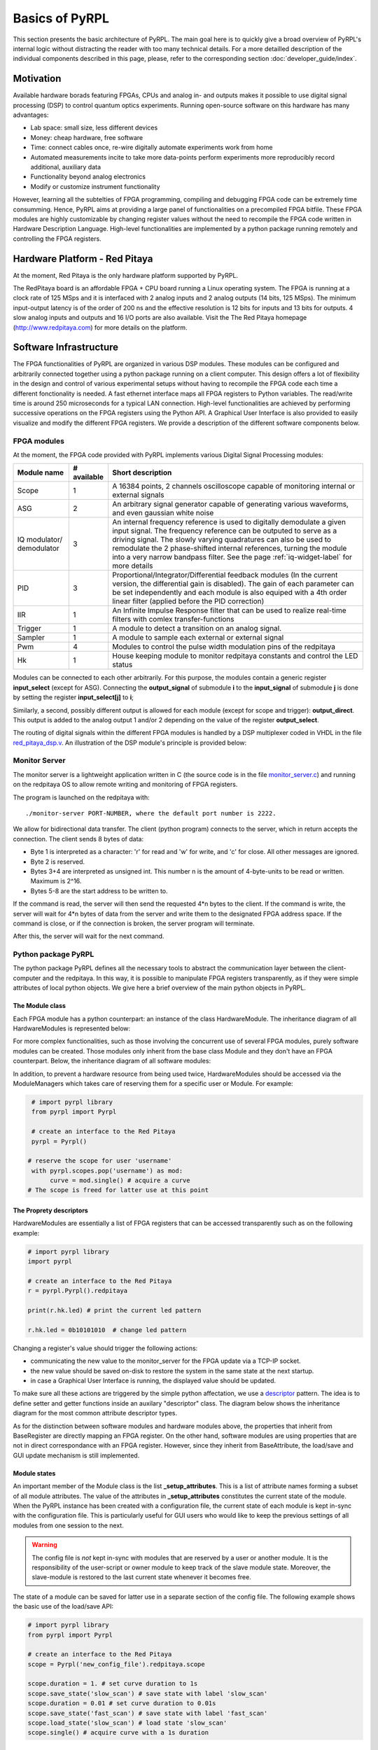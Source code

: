 Basics of PyRPL
*****************

This section presents the basic architecture of PyRPL. The main goal here is to quickly give a broad overview of PyRPL's internal logic
without distracting the reader with too many technical details. For a more detailled description of the individual components described in this page, please, refer
to the corresponding section :doc:`developer_guide/index`.

Motivation
===========

Available hardware borads featuring FPGAs, CPUs and analog in- and outputs makes it possible to use digital signal processing (DSP) 
to control quantum optics experiments. Running open-source software on this hardware has many advantages:

- Lab space: small size, less different devices
- Money: cheap hardware, free software
- Time: connect cables once, re-wire digitally automate experiments work from home
- Automated measurements incite to take more data-points perform experiments more reproducibly
  record additional, auxiliary data
- Functionality beyond analog electronics
- Modify or customize instrument functionality

However, learning all the subtelties of FPGA programming, compiling and debugging FPGA code can be extremely time consumming. 
Hence, PyRPL aims at providing a large panel of functionalities on a precompiled FPGA bitfile. These FPGA modules are highly customizable by changing 
register values without the need to recompile the FPGA code written in Hardware Description Language. High-level functionalities are implemented by a python 
package running remotely and controlling the FPGA registers.



Hardware Platform - Red Pitaya
===============================

At the moment, Red Pitaya is the only hardware platform supported by PyRPL.

.. image:: redpitaya.jpg
   :scale: 100 %
   :alt: The redpitaya board
   :align: center

The RedPitaya board is an affordable FPGA + CPU board running a Linux operating system. The FPGA is running at a clock rate of 125 MSps and 
it is interfaced with 2 analog inputs and 2 analog outputs (14 bits, 125 MSps). The minimum input-output latency is of the order of 200 ns and
the effective resolution is 12 bits for inputs and 13 bits for outputs. 4 slow analog inputs and outputs and 16 I/O ports are also available. 
Visit the The Red Pitaya homepage (http://www.redpitaya.com) for more details on the platform.

Software Infrastructure
=======================

The FPGA functionalities of PyRPL are organized in various DSP modules. These modules can be configured and arbitrarily connected together 
using a python package running on a client computer. This design offers a lot of flexibility in the design and control of various experimental 
setups without having to recompile the FPGA code each time a different fonctionality is needed. A fast ethernet interface maps all FPGA registers 
to Python variables. The read/write time is around 250 microseconds for a typical LAN connection. High-level functionalities are achieved by 
performing successive operations on the FPGA registers using the Python API. A Graphical User Interface is also provided to easily visualize and 
modify the different FPGA registers. We provide a description of the different software components below.

.. image:: software_architecture.jpg
   :scale: 100 %
   :alt: PyRPL software architecture
   :align: center

FPGA modules
------------

At the moment, the FPGA code provided with PyRPL implements various Digital Signal Processing modules:

+--------------+------------+--------------------------------------------------------+
|  Module name |# available | Short description                                      |
+==============+============+========================================================+
|  Scope       | 1          | A 16384 points, 2 channels oscilloscope                |
|              |            | capable of monitoring internal or external signals     |
+--------------+------------+--------------------------------------------------------+
| ASG          | 2          | An arbitrary signal generator capable of generating    |
|              |            | various waveforms, and even gaussian white noise       |
+--------------+------------+--------------------------------------------------------+
| IQ modulator/| 3          | An internal frequency reference is used to digitally   |
| demodulator  |            | demodulate a given input signal. The frequency         | 
|              |            | reference can be outputed to serve as a driving signal.| 
|              |            | The slowly varying quadratures can also be used to     |
|              |            | remodulate the 2 phase-shifted internal references,    |
|              |            | turning the module                                     |
|              |            | into a very narrow bandpass filter. See the page       |
|              |            | :ref:`iq-widget-label` for more details                |
+--------------+------------+--------------------------------------------------------+
| PID          |  3         | Proportional/Integrator/Differential feedback modules  |
|              |            | (In the current version, the differential gain is      |
|              |            | disabled). The gain of each parameter can be set       |
|              |            | independently and each module is also equiped with a   |
|              |            | 4th order linear filter (applied before the PID        |
|              |            | correction)                                            |
+--------------+------------+--------------------------------------------------------+  
| IIR          | 1          | An Infinite Impulse Response filter that can be used to|
|              |            | realize real-time filters with comlex                  |
|              |            | transfer-functions                                     |
+--------------+------------+--------------------------------------------------------+
| Trigger      | 1          | A module to detect a transition on an analog signal.   |
+--------------+------------+--------------------------------------------------------+
| Sampler      | 1          | A module to sample each external or external signal    |
+--------------+------------+--------------------------------------------------------+
| Pwm          | 4          | Modules to control the pulse width modulation pins of  |
|              |            | the redpitaya                                          |
+--------------+------------+--------------------------------------------------------+
| Hk           | 1          | House keeping module to monitor redpitaya constants and|
|              |            | control the LED status                                 |
+--------------+------------+--------------------------------------------------------+

Modules can be connected to each other arbitrarily. For this purpose, the modules contain a generic register **input_select** (except for ASG).
Connecting the **output_signal** of submodule **i** to the **input_signal** of submodule **j** is done by setting the register **input_select[j]** to **i**;

Similarly, a second, possibly different output is allowed for each module (except for scope and trigger): **output_direct**.
This output is added to the analog output 1 and/or 2 depending on the value of the register **output_select**.

The routing of digital signals within the different FPGA modules is handled by a DSP multiplexer coded in VHDL in the file `red_pitaya_dsp.v <https://github.com/lneuhaus/pyrpl/blob/master/pyrpl/fpga/rtl/red_pitaya_dsp.v>`_.
An illustration of the DSP module's principle is provided below:

.. image:: DSP.jpg
   :scale: 100 %
   :alt: DSP Signal routing in PyRPL 
   :align: center

Monitor Server
---------------

The monitor server is a lightweight application written in C (the source code is in the file `monitor_server.c <https://github.com/lneuhaus/pyrpl/blob/master/pyrpl/monitor_server/monitor_server.c>`_) and running on the redpitaya OS to allow remote writing and monitoring of FPGA registers.

The program is launched on the redpitaya with::

   ./monitor-server PORT-NUMBER, where the default port number is 2222.  

We allow for bidirectional data transfer. The client (python program) connects to the server, which in return accepts the connection. 
The client sends 8 bytes of data:

- Byte 1 is interpreted as a character: 'r' for read and 'w' for write, and 'c' for close. All other messages are ignored. 
- Byte 2 is reserved. 
- Bytes 3+4 are interpreted as unsigned int. This number n is the amount of 4-byte-units to be read or written. Maximum is 2^16. 
- Bytes 5-8 are the start address to be written to. 

If the command is read, the server will then send the requested 4*n bytes to the client. 
If the command is write, the server will wait for 4*n bytes of data from the server and write them to the designated FPGA address space. 
If the command is close, or if the connection is broken, the server program will terminate. 

After this, the server will wait for the next command.


Python package PyRPL
-----------------------

The python package PyRPL defines all the necessary tools to abstract the communication layer between the client-computer and the redpitaya.
In this way, it is possible to manipulate FPGA registers transparently, as if they were simple attributes of local python objects. 
We give here a brief overview of the main python objects in PyRPL.



The Module class
+++++++++++++++++

Each FPGA module has a python counterpart: an instance of the class HardwareModule. The inheritance diagram of all HardwareModules is represented below:

.. inheritance-diagram:: pyrpl.hardware_modules.scope.Scope pyrpl.hardware_modules.iq.Iq pyrpl.hardware_modules.pid.Pid pyrpl.hardware_modules.iir.IIR pyrpl.hardware_modules.trig.Trig  pyrpl.hardware_modules.sampler.Sampler pyrpl.hardware_modules.pwm.Pwm 
   :parts: 1

For more complex functionalities, such as those involving the concurrent use of several FPGA modules, 
purely software modules can be created. Those modules only inherit from the base class Module and they don't have an FPGA counterpart. Below, the inheritance diagram of all software modules:

.. inheritance-diagram:: pyrpl.software_modules.Lockbox pyrpl.software_modules.NetworkAnalyzer pyrpl.software_modules.SpectrumAnalyzer pyrpl.software_modules.SoftwarePidLoop pyrpl.software_modules.CurveViewer pyrpl.software_modules.Loop pyrpl.software_modules.PyrplConfig pyrpl.software_modules.Iqs pyrpl.software_modules.Asgs pyrpl.software_modules.Scopes pyrpl.software_modules.Iirs pyrpl.software_modules.Trigs
   :parts: 1

In addition, to prevent a hardware resource from being used twice, HardwareModules should be accessed via the ModuleManagers which takes care of reserving them for a specific user or Module. For example:

.. code-block:: python

    # import pyrpl library
    from pyrpl import Pyrpl

    # create an interface to the Red Pitaya
    pyrpl = Pyrpl()

   # reserve the scope for user 'username'
    with pyrpl.scopes.pop('username') as mod:
         curve = mod.single() # acquire a curve
   # The scope is freed for latter use at this point


The Proprety descriptors
+++++++++++++++++++++++++

HardwareModules are essentially a list of FPGA registers that can be accessed transparently such as on the following example:

.. code-block:: python

    # import pyrpl library
    import pyrpl

    # create an interface to the Red Pitaya
    r = pyrpl.Pyrpl().redpitaya

    print(r.hk.led) # print the current led pattern

    r.hk.led = 0b10101010  # change led pattern

Changing a register's value should trigger the following actions:

- communicating the new value to the monitor_server for the FPGA update via a TCP-IP socket.
- the new value should be saved on-disk to restore the system in the same state at the next startup.
- in case a Graphical User Interface is running, the displayed value should be updated.

To make sure all these actions are triggered by the simple python affectation, we use a `descriptor <https://docs.python.org/2/howto/descriptor.html>`_ pattern. The idea is to define 
setter and getter functions inside an auxilary "descriptor" class. The diagram below shows the inheritance diagram for the most common attribute descriptor types.

.. inheritance-diagram:: pyrpl.attributes.IntRegister pyrpl.attributes.SelectRegister pyrpl.attributes.FilterRegister pyrpl.attributes.BoolRegister pyrpl.attributes.FloatRegister 
   :parts: 1

As for the distinction between software modules and hardware modules above, the properties that inherit from BaseRegister are directly mapping an FPGA register. 
On the other hand, software modules are using properties that are not in direct correspondance with an FPGA register. However, since they inherit from BaseAttribute, 
the load/save and GUI update mechanism is still implemented.


Module states
++++++++++++++

An important member of the Module class is the list **_setup_attributes**. This is a list of attribute names forming a subset of all module attributes. The value of the attributes in 
**_setup_attributes** constitutes the current state of the module. When the PyRPL instance has been created with a configuration file, the current state of each module is kept in-sync 
with the configuration file. This is particularly useful for GUI users who would like to keep the previous settings of all modules from one session to the next.

.. warning:: The config file is *not* kept in-sync with modules that are reserved by a user or another module. It is the responsibility of the user-script or owner module to keep track of the slave module state. Moreover, the slave-module is restored to the last current state whenever it becomes free.

The state of a module can be saved for latter use in a separate section of the config file. The following example shows the basic use of the load/save API:

.. code-block:: python
    
    # import pyrpl library
    from pyrpl import Pyrpl

    # create an interface to the Red Pitaya
    scope = Pyrpl('new_config_file').redpitaya.scope

    scope.duration = 1. # set curve duration to 1s
    scope.save_state('slow_scan') # save state with label 'slow_scan'
    scope.duration = 0.01 # set curve duration to 0.01s
    scope.save_state('fast_scan') # save state with label 'fast_scan'
    scope.load_state('slow_scan') # load state 'slow_scan'
    scope.single() # acquire curve with a 1s duration


Automatic GUI creation
+++++++++++++++++++++++++

Designing Graphical User Interface can be a tedious work. However, since module attributes are defined in a uniform fashion across the project, 
most of the GUI creation can be handled automatically. Our GUI is based on the very popular and cross platform library `PyQt <https://riverbankcomputing.com/software/pyqt/intro>`_ 
in conjonction with the `qtpy <https://pypi.python.org/pypi/QtPy>`_ abstraction layer to make PyRPL compatible with PyQt4, PyQt5 and PySide APIs.

Each PyRPL module is represented by a widget in the Main PyRPL window. The list of attributes to display in the GUI is defined in the Module class by the class member **_gui_attributes**.
When the module widget is created, sub-widgets are automatically created to manipulate the value of each attribute listed in **_gui_attributes**.


Example: definition of the Pid class
++++++++++++++++++++++++++++++++++++++

The following is extracted from `pid.py <https://github.com/lneuhaus/pyrpl/blob/master/pyrpl/hardware_modules/pid.py>`_

.. code-block:: python

    class Pid(FilterModule):
	# Type of widget to use for this Module class
	# should derive from ModuleWidget
        _widget_class = PidWidget

	# QObject used to communicate with the widget
        _signal_launcher = SignalLauncherPid
        
	# List of attributes forming the module state
	_setup_attributes = ["input", # defined in base class FilterModule
                             "output_direct", # defined in base class FilterModule
                             "setpoint",
                             "p",
                             "i",
                             #"d", # Not implemented in the current version of PyRPL
                             "inputfilter",
                             "max_voltage",
                             "min_voltage"]

	# list of attribtue to display in the GUI
        _gui_attributes = _setup_attributes + ["ival"]
    
        # Actions to perform immediately after a state has been loaded
        def _setup(self):
            """
            sets up the pid (just setting the attributes is OK).
            """
            pass
       
	# Below are the different attributes of a PID module (mostly registers)

        ival = IValAttribute(min=-4, max=4, increment= 8. / 2**16, doc="Current "
                "value of the integrator memory (i.e. pid output voltage offset)")
    
        setpoint = FloatRegister(0x104, bits=14, norm= 2 **13,
                                 doc="pid setpoint [volts]")
    
        min_voltage = FloatRegister(0x124, bits=14, norm= 2 **13,
                                    doc="minimum output signal [volts]")
        max_voltage = FloatRegister(0x128, bits=14, norm= 2 **13,
                                    doc="maximum output signal [volts]")
    
        p = GainRegister(0x108, bits=_GAINBITS, norm= 2 **_PSR,
                          doc="pid proportional gain [1]")
        i = GainRegister(0x10C, bits=_GAINBITS, norm= 2 **_ISR * 2.0 * np.pi *
                                                      8e-9,
                          doc="pid integral unity-gain frequency [Hz]")
 	(...)


The generated widget is represented below:


.. image:: pid_example.jpg
   :scale: 100 %
   :alt: The PID widget 
   :align: center


